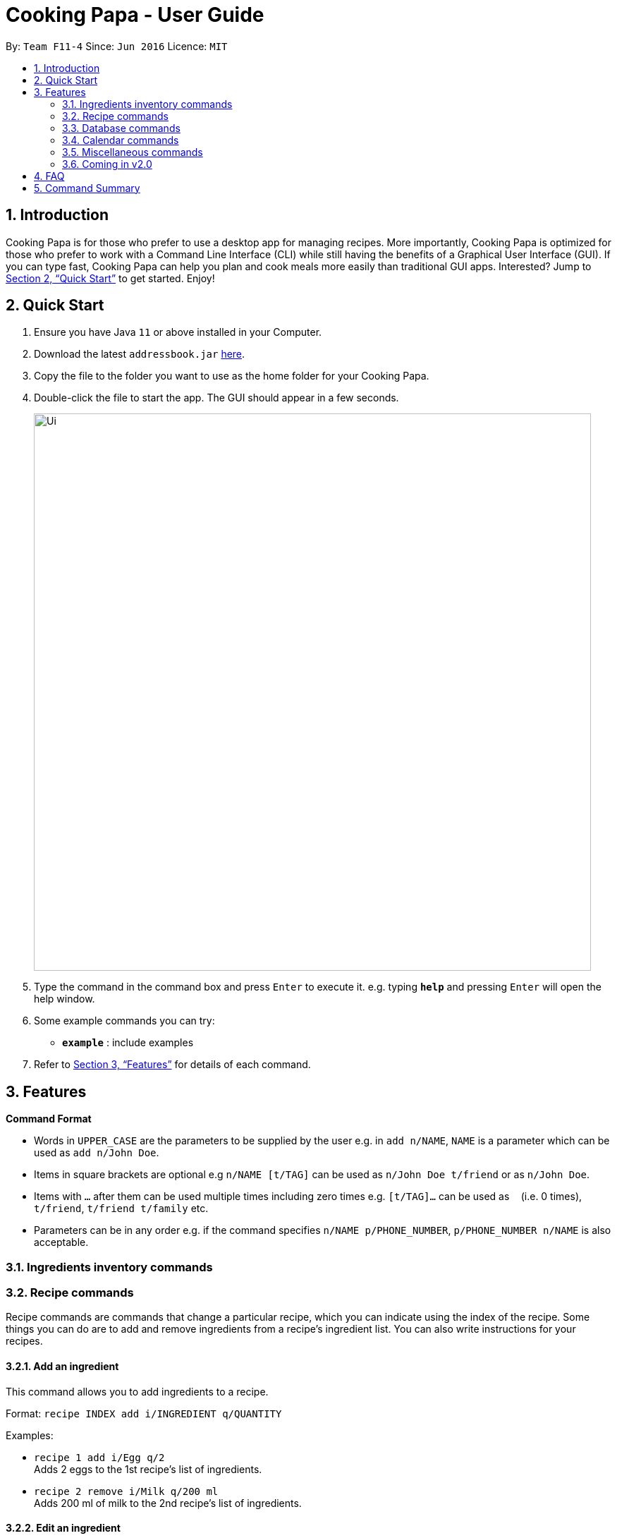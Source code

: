 = Cooking Papa - User Guide
:site-section: UserGuide
:toc:
:toc-title:
:toc-placement: preamble
:sectnums:
:imagesDir: images
:stylesDir: stylesheets
:xrefstyle: full
:experimental:
ifdef::env-github[]
:tip-caption: :bulb:
:note-caption: :information_source:
endif::[]
:repoURL: https://github.com/AY1920S2-CS2103T-F11-4/main

By: `Team F11-4`      Since: `Jun 2016`      Licence: `MIT`

== Introduction

Cooking Papa is for those who prefer to use a desktop app for managing recipes. More importantly, Cooking Papa is optimized for those who prefer to work with a Command Line Interface (CLI) while still having the benefits of a Graphical User Interface (GUI). If you can type fast, Cooking Papa can help you plan and cook meals more easily than traditional GUI apps. Interested? Jump to <<Quick Start>> to get started. Enjoy!

== Quick Start

.  Ensure you have Java `11` or above installed in your Computer.
.  Download the latest `addressbook.jar` link:{repoURL}/releases[here].
.  Copy the file to the folder you want to use as the home folder for your Cooking Papa.
.  Double-click the file to start the app. The GUI should appear in a few seconds.
+
image::Ui.png[width="790"]
+
.  Type the command in the command box and press kbd:[Enter] to execute it.
e.g. typing *`help`* and pressing kbd:[Enter] will open the help window.
.  Some example commands you can try:

* *`example`* : include examples

. Refer to <<Features>> for details of each command.

[[Features]]
== Features

====
*Command Format*

* Words in `UPPER_CASE` are the parameters to be supplied by the user e.g. in `add n/NAME`, `NAME` is a parameter which can be used as `add n/John Doe`.
* Items in square brackets are optional e.g `n/NAME [t/TAG]` can be used as `n/John Doe t/friend` or as `n/John Doe`.
* Items with `…`​ after them can be used multiple times including zero times e.g. `[t/TAG]...` can be used as `{nbsp}` (i.e. 0 times), `t/friend`, `t/friend t/family` etc.
* Parameters can be in any order e.g. if the command specifies `n/NAME p/PHONE_NUMBER`, `p/PHONE_NUMBER n/NAME` is also acceptable.
====

=== Ingredients inventory commands

=== Recipe commands

Recipe commands are commands that change a particular recipe, which you can indicate using the index of the recipe.
Some things you can do are to add and remove ingredients from a recipe's ingredient list.
You can also write instructions for your recipes.

==== Add an ingredient

This command allows you to add ingredients to a recipe.

Format: `recipe INDEX add i/INGREDIENT q/QUANTITY`

Examples:

* `recipe 1 add i/Egg q/2` +
Adds 2 eggs to the 1st recipe's list of ingredients.
* `recipe 2 remove i/Milk q/200 ml` +
Adds 200 ml of milk to the 2nd recipe's list of ingredients.

==== Edit an ingredient

If you want to change the quantity of an ingredient after some experimentation, this command will help you achieve that.

Format: `recipe INDEX edit i/INGREDIENT q/QUANTITY`

Examples:

* `recipe 1 edit i/Egg q/2` +
Changes the quantity of eggs to 3 in the 1st recipe's list of ingredients.
* `recipe 2 edit i/Milk q/100 ml` +
Changes the quantity of milk to 100 ml in the 2nd recipe's list of ingredients.

==== Remove an ingredient

You can remove ingredients that spoil the taste of the dish using this command.
If the quantity to be removed is not specified, all of the ingredient will be removed.

Format: `recipe INDEX remove i/INGREDIENT [q/QUANTITY]`

Examples:

* `recipe 1 remove i/Egg q/1` +
Removes 1 egg from the 1st recipe's list of ingredients.
* `recipe 2 remove i/Milk` +
Removes milk from the 2nd recipe's list of ingredients.

=== Database commands

=== Calendar commands

=== Miscellaneous commands

=== Coming in v2.0

== FAQ

*Q*: How do I transfer my data to another Computer? +
*A*: Install the app in the other computer and overwrite the empty data file it creates with the file that contains the data of your previous Address Book folder.

== Command Summary

* *Add* `add n/NAME p/PHONE_NUMBER e/EMAIL a/ADDRESS [t/TAG]...` +
e.g. `add n/James Ho p/22224444 e/jamesho@example.com a/123, Clementi Rd, 1234665 t/friend t/colleague`
